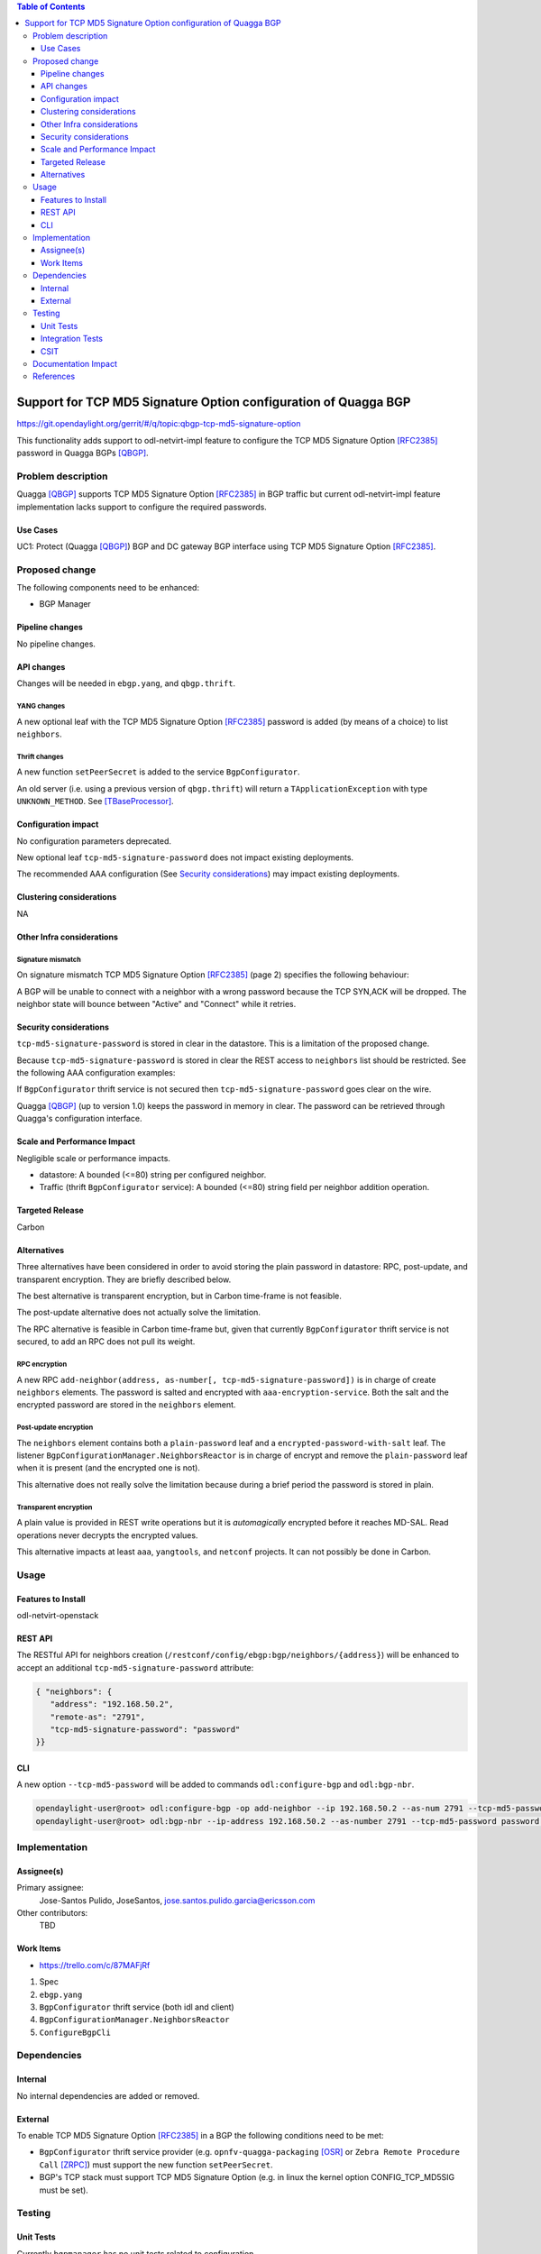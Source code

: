 .. contents:: Table of Contents
   :depth: 3

.. |TCP-MD5| replace:: TCP MD5 Signature Option

.. |netvirt| replace:: odl-netvirt-impl feature


================================================================
Support for TCP MD5 Signature Option configuration of Quagga BGP
================================================================

https://git.opendaylight.org/gerrit/#/q/topic:qbgp-tcp-md5-signature-option

This functionality adds support to |netvirt| to configure the |TCP-MD5|
[RFC2385]_ password in Quagga BGPs [QBGP]_.


Problem description
===================

Quagga [QBGP]_ supports |TCP-MD5| [RFC2385]_ in BGP traffic but current |netvirt|
implementation lacks support to configure the required passwords.

Use Cases
---------

UC1: Protect (Quagga [QBGP]_) BGP and DC gateway BGP interface using
|TCP-MD5| [RFC2385]_.

Proposed change
===============

The following components need to be enhanced:

* BGP Manager


Pipeline changes
----------------

No pipeline changes.

API changes
-----------

Changes will be needed in ``ebgp.yang``, and ``qbgp.thrift``.


YANG changes
^^^^^^^^^^^^

A new optional leaf with the |TCP-MD5| [RFC2385]_ password is added (by means of a
choice) to list ``neighbors``.


.. code-block:: none
   :caption: ebgp.yang additions

   typedef tcp-md5-signature-password-type {
     type string {
       length 1..80;
     } // subtype string
     description
       "The shared secret used by TCP MD5 Signature Option.  The length is
        limited to 80 chars because A) it is identified by the RFC as current
        practice and B) it is the maximum length accepted by Quagga
        implementation.";
     reference "RFC 2385";
   } // typedef tcp-md5-signature-password-type


   grouping tcp-security-option-grouping {
     description "TCP security options.";
     choice tcp-security-option {
       description "The tcp security option in use, if any.";

       case tcp-md5-signature-option {
         description "The connection uses TCP MD5 Signature Option.";
         reference "RFC 2385";
         leaf tcp-md5-signature-password {
           type tcp-md5-signature-password-type;
           description "The shared secret used to sign the packets.";
         } // leaf tcp-md5-signature-password
       } // case tcp-md5-signature-option

     } // choice tcp-security-option
   } // grouping tcp-security-option-grouping


.. code-block:: none
   :caption: ebgp.yang modifications

       list neighbors {
         key "address";
         leaf address {
           type inet:ipv4-address;
           mandatory "true";
         }
         leaf remote-as {
           type uint32;
           mandatory "true";
         }
    +    use tcp-security-option-grouping;



Thrift changes
^^^^^^^^^^^^^^

A new function ``setPeerSecret`` is added to the service ``BgpConfigurator``.


.. code-block:: none
   :caption: qbgp.thrift modifications

   --- a/vpnservice/bgpmanager/bgpmanager-impl/src/main/java/org/opendaylight/netvirt/bgpmanager/thrift/idl/qbgp.thrift
   +++ b/vpnservice/bgpmanager/bgpmanager-impl/src/main/java/org/opendaylight/netvirt/bgpmanager/thrift/idl/qbgp.thrift
   @@ -31,6 +31,8 @@ const i32 GET_RTS_NEXT = 1
     * ERR_NOT_ITER when GET_RTS_NEXT is called without
     *    initializing with GET_RTS_INIT
     * ERR_PARAM when there is an issue with params
   + * ERR_NOT_SUPPORTED when the server does not support
   + *    the operation.
     */
    
    const i32 BGP_ERR_FAILED = 1
   @@ -38,6 +40,7 @@ const i32 BGP_ERR_ACTIVE = 10
    const i32 BGP_ERR_INACTIVE = 11
    const i32 BGP_ERR_NOT_ITER = 15
    const i32 BGP_ERR_PARAM = 100
   +const i32 BGP_ERR_NOT_SUPPORTED = 200
    
    // these are the supported afi-safi combinations
    enum af_afi {
   @@ -122,6 +125,33 @@ service BgpConfigurator {
                           6:i32 stalepathTime, 7:bool announceFlush),
        i32 stopBgp(1:i64 asNumber),
        i32 createPeer(1:string ipAddress, 2:i64 asNumber),
   +
   +    /* 'setPeerSecret' sets the shared secret needed to protect the peer
   +     * connection using TCP MD5 Signature Option (see rfc 2385).
   +     *
   +     * Params:
   +     *
   +     *   'ipAddress' is the peer (neighbour) address.  Mandatory.
   +     *
   +     *   'rfc2385_sharedSecret' is the secret.  Mandatory.  Length must be
   +     *   greater than zero.
   +     *
   +     * Return codes:
   +     *
   +     *   0 on success.
   +     *
   +     *   BGP_ERR_FAILED if 'ipAddress' is missing or unknown.
   +     *
   +     *   BGP_ERR_PARAM if 'rfc2385_sharedSecret' is missing or invalid (e.g.
   +     *   it is too short or too long).
   +     *
   +     *   BGP_ERR_INACTIVE when there is no session.
   +     *
   +     *   BGP_ERR_NOT_SUPPORTED when TCP MD5 Signature Option is not supported
   +     *   (e.g. the underlying TCP stack does not support it)
   +     *
   +     */
   +    i32 setPeerSecret(1:string ipAddress, 2:string rfc2385_sharedSecret),
        i32 deletePeer(1:string ipAddress)
        i32 addVrf(1:layer_type l_type, 2:string rd, 3:list<string> irts, 4:list<string> erts),
        i32 delVrf(1:string rd),


An old server (i.e. using a previous version of ``qbgp.thrift``) will return
a ``TApplicationException`` with type ``UNKNOWN_METHOD``.  See
[TBaseProcessor]_.


Configuration impact
--------------------

No configuration parameters deprecated.

New optional leaf ``tcp-md5-signature-password`` does not impact existing
deployments.

The recommended AAA configuration (See `Security considerations`_) may impact
existing deployments.

Clustering considerations
-------------------------
NA

Other Infra considerations
--------------------------

Signature mismatch
^^^^^^^^^^^^^^^^^^

On signature mismatch |TCP-MD5| [RFC2385]_ (page 2) specifies the following
behaviour:

.. code-block:: none
   :caption: RFC 2385 page 2

   Upon receiving a signed segment, the receiver must validate it by
   calculating its own digest from the same data (using its own key) and
   comparing the two digest.  A failing comparison must result in the
   segment being dropped and must not produce any response back to the
   sender.  Logging the failure is probably advisable.

A BGP will be unable to connect with a neighbor with a wrong password because
the TCP SYN,ACK will be dropped.  The neighbor state will bounce between
"Active" and "Connect" while it retries.



Security considerations
-----------------------

``tcp-md5-signature-password`` is stored in clear in the datastore.  This is
a limitation of the proposed change.

Because ``tcp-md5-signature-password`` is stored in clear the REST access to
``neighbors`` list  should be restricted.  See the following AAA
configuration examples:

.. code-block:: none
   :caption: etc/shiro.ini example

   #
   # DISCOURAGED since Carbon
   #
   /config/ebgp:bgp/neighbors/** = authBasic, roles[admin]

.. code-block:: json
   :caption: AAA MDSALDynamicAuthorizationFilter example

   { "aaa:policies":
      {  "aaa:policies": [
         {  "aaa:resource": "/restconf/config/ebgp:bgp/neighbors/**",
            "aaa:permissions": [
            {  "aaa:role": "admin",
               "aaa:actions": [ "get","post","put","patch","delete" ]
            } ]
         } ]
      }
   }


If ``BgpConfigurator`` thrift service is not secured then
``tcp-md5-signature-password`` goes clear on the wire.


Quagga [QBGP]_ (up to version 1.0) keeps the password in memory in clear.
The password can be retrieved through Quagga's configuration interface.




Scale and Performance Impact
----------------------------

Negligible scale or performance impacts.

* datastore: A bounded (<=80) string per configured neighbor.

* Traffic (thrift ``BgpConfigurator`` service): A bounded (<=80) string field
  per neighbor addition operation.



Targeted Release
----------------
Carbon

Alternatives
------------

Three alternatives have been considered in order to avoid storing the plain
password in datastore: RPC, post-update, and transparent encryption.
They are briefly described below.

The best alternative is transparent encryption, but in Carbon time-frame
is not feasible.

The post-update alternative does not actually solve the limitation.

The RPC alternative is feasible in Carbon time-frame but, given that
currently ``BgpConfigurator`` thrift service is not secured, to add an RPC
does not pull its weight.


RPC encryption
^^^^^^^^^^^^^^

A new RPC ``add-neighbor(address, as-number[, tcp-md5-signature-password])``
is in charge of create ``neighbors`` elements.
The password is salted and encrypted with ``aaa-encryption-service``.
Both the salt and the encrypted password are stored in the ``neighbors``
element.


Post-update encryption
^^^^^^^^^^^^^^^^^^^^^^

The ``neighbors`` element contains both a ``plain-password`` leaf and a
``encrypted-password-with-salt`` leaf.
The listener ``BgpConfigurationManager.NeighborsReactor`` is in charge of
encrypt and remove the ``plain-password`` leaf when it is present (and the
encrypted one is not).

This alternative does not really solve the limitation because during a
brief period the password is stored in plain.


Transparent encryption
^^^^^^^^^^^^^^^^^^^^^^

A plain value is provided in REST write operations but it is `automagically`
encrypted before it reaches MD-SAL.
Read operations never decrypts the encrypted values.

This alternative impacts at least ``aaa``, ``yangtools``, and ``netconf``
projects. It can not possibly be done in Carbon.


Usage
=====

Features to Install
-------------------
odl-netvirt-openstack


REST API
--------

The RESTful API for neighbors creation
(``/restconf/config/ebgp:bgp/neighbors/{address}``) will be enhanced to
accept an additional ``tcp-md5-signature-password`` attribute:

.. code-block:: json

   { "neighbors": {
      "address": "192.168.50.2",
      "remote-as": "2791",
      "tcp-md5-signature-password": "password"
   }}


CLI
---

A new option ``--tcp-md5-password`` will be added to commands
``odl:configure-bgp`` and ``odl:bgp-nbr``.

.. code-block:: none

   opendaylight-user@root> odl:configure-bgp -op add-neighbor --ip 192.168.50.2 --as-num 2791 --tcp-md5-password password
   opendaylight-user@root> odl:bgp-nbr --ip-address 192.168.50.2 --as-number 2791 --tcp-md5-password password add



Implementation
==============

Assignee(s)
-----------

Primary assignee:
  Jose-Santos Pulido, JoseSantos, jose.santos.pulido.garcia@ericsson.com

Other contributors:
  TBD

Work Items
----------

* https://trello.com/c/87MAFjRf

#. Spec

#. ``ebgp.yang``

#. ``BgpConfigurator`` thrift service (both idl and client)

#. ``BgpConfigurationManager.NeighborsReactor``

#. ``ConfigureBgpCli``



Dependencies
============

Internal
--------

No internal dependencies are added or removed.

External
--------

To enable |TCP-MD5| [RFC2385]_ in a BGP the following conditions need to be
met:

* ``BgpConfigurator`` thrift service provider (e.g.
  ``opnfv-quagga-packaging`` [OSR]_ or ``Zebra Remote Procedure Call``
  [ZRPC]_) must support the new function ``setPeerSecret``.

* BGP's TCP stack must support |TCP-MD5| (e.g. in linux the kernel option
  CONFIG_TCP_MD5SIG must be set).



Testing
=======

Unit Tests
----------

Currently ``bgpmanager`` has no unit tests related to configuration.

Integration Tests
-----------------

Currently ``bgpmanager`` has no integration tests.

CSIT
----

Currently there is no CSIT test exercising ``bgpmanager``.


Documentation Impact
====================

Currently there is no documentation related to ``bgpmanager``.


References
==========

.. [OSR] `Open Source Routing's opnfv-quagga-packaging <https://git-us.netdef.org/projects/OSR/repos/opnfv-quagga-packaging/browse>`__

.. [QBGP] `Quagga Routing Suite <http://www.nongnu.org/quagga>`__

.. [RFC2385] `IETF RFC 2385: Protection of BGP Sessions via the TCP MD5 Signature Option <https://tools.ietf.org/html/rfc2385>`__

.. [TBaseProcessor] `thrift java library's TBaseProcessor.process <https://github.com/apache/thrift/blob/0.9.1/lib/java/src/org/apache/thrift/TBaseProcessor.java#L25-L41>`__

.. [ZRPC] `Zebra Remote Procedure Call <https://github.com/6WIND/zrpcd/>`__

..
   vi: ts=3 sts=3 sw=3 expandtab ai tw=77 :


